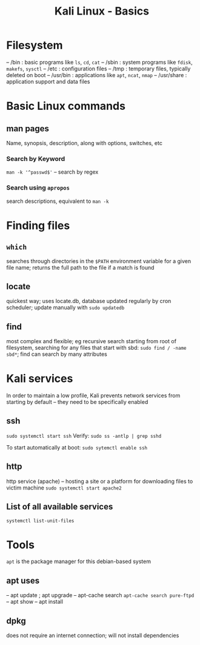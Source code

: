 :PROPERTIES:
:ID:       cb51a9d3-842b-4b10-ae56-2d18573b5f3e
:END:
#+title: Kali Linux - Basics
#+filetags: :linux:kali:
#+hugo_base_dir:/home/kdb/Documents/kdbed/kdbed.github.io.bak

* Filesystem
-- /bin : basic programs like =ls=, =cd=, =cat=
-- /sbin : system programs like =fdisk=, =makefs=, =sysctl=
-- /etc : configuration files
-- /tmp : temporary files, typically deleted on boot
-- /usr/bin : applications like =apt=, =ncat=, =nmap=
-- /usr/share : application support and data files
* Basic Linux commands
** man pages
Name, synopsis, description, along with options, switches, etc

#+attr_org: :width 700
[[../static/images/man.png]]
*** Search by Keyword
~man -k '^passwd$'~ -- search by regex

#+attr_org: :width 700
[[../static/images/manKey.png]]
*** Search using ~apropos~
search descriptions, equivalent to ~man -k~

* Finding files
** =which=
searches through directories in the ~$PATH~ environment variable for a given file name; returns the full path to the file if a match is found
** locate
quickest way; uses locate.db, database updated regularly by cron scheduler; update manually with ~sudo updatedb~
** find
most complex and flexible; eg recursive search starting from root of filesystem, searching for any files that start with sbd: ~sudo find / -name sbd*~; find can search by many attributes

* Kali services
In order to maintain a low profile, Kali prevents network services from starting by default -- they need to be specifically enabled
** ssh
~sudo systemctl start ssh~
Verify:
~sudo ss -antlp | grep sshd~
#+attr_org: :width 700
[[../static/images/sshd.png]]
To start automatically at boot: ~sudo sytemctl enable ssh~
** http
http service (apache) -- hosting a site or a platform for downloading files to victim machine
~sudo systemctl start apache2~

** List of all available services
~systemctl list-unit-files~

* Tools
=apt= is the package manager for this debian-based system
** apt uses
-- apt update ; apt upgrade
-- apt-cache search
    ~apt-cache search pure-ftpd~
-- apt show
-- apt install
** dpkg
does not require an internet connection; will not install dependencies
